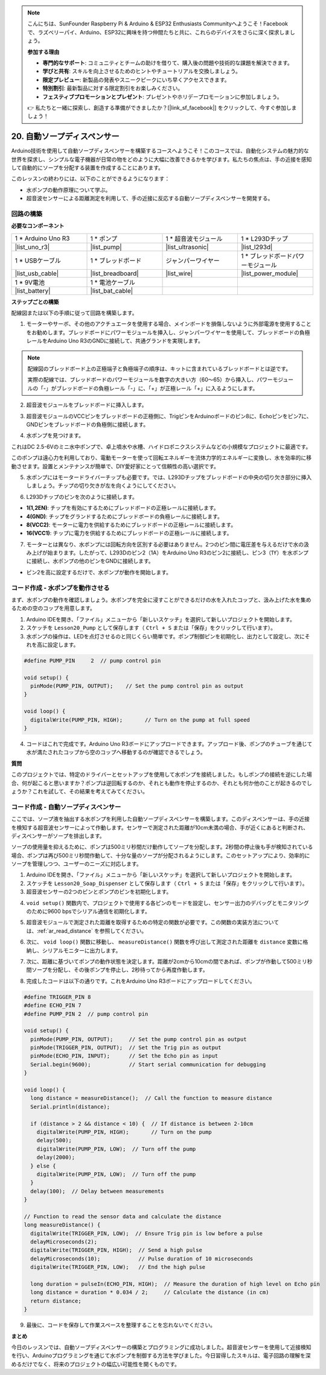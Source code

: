 .. note::

    こんにちは、SunFounder Raspberry Pi & Arduino & ESP32 Enthusiasts Communityへようこそ！Facebookで、ラズベリーパイ、Arduino、ESP32に興味を持つ仲間たちと共に、これらのデバイスをさらに深く探求しましょう。

    **参加する理由**

    - **専門的なサポート**: コミュニティとチームの助けを借りて、購入後の問題や技術的な課題を解決できます。
    - **学びと共有**: スキルを向上させるためのヒントやチュートリアルを交換しましょう。
    - **限定プレビュー**: 新製品の発表やスニークピークにいち早くアクセスできます。
    - **特別割引**: 最新製品に対する限定割引をお楽しみください。
    - **フェスティブプロモーションとプレゼント**: プレゼントやホリデープロモーションに参加しましょう。

    👉 私たちと一緒に探索し、創造する準備ができましたか？[|link_sf_facebook|] をクリックして、今すぐ参加しましょう！

.. _automatic_soap_dispenser:

20. 自動ソープディスペンサー
================================

Arduino技術を使用して自動ソープディスペンサーを構築するコースへようこそ！このコースでは、自動化システムの魅力的な世界を探求し、シンプルな電子機器が日常の物をどのように大幅に改善できるかを学びます。私たちの焦点は、手の近接を感知して自動的にソープを分配する装置を作成することにあります。

.. raw:: html

    <video muted controls style = "max-width:90%">
        <source src="_static/video/20_automatic_soap_dispenser.mp4" type="video/mp4">
        Your browser does not support the video tag.
    </video>

このレッスンの終わりには、以下のことができるようになります：


* 水ポンプの動作原理について学ぶ。
* 超音波センサーによる距離測定を利用して、手の近接に反応する自動ソープディスペンサーを開発する。

回路の構築
------------------------------------

**必要なコンポーネント**

.. list-table:: 
   :widths: 25 25 25 25
   :header-rows: 0

   * - 1 * Arduino Uno R3
     - 1 * ポンプ
     - 1 * 超音波モジュール
     - 1 * L293Dチップ
   * - |list_uno_r3|
     - |list_pump| 
     - |list_ultrasonic|
     - |list_l293d|
   * - 1 * USBケーブル
     - 1 * ブレッドボード
     - ジャンパーワイヤー
     - 1 * ブレッドボードパワーモジュール
   * - |list_usb_cable|
     - |list_breadboard|
     - |list_wire|
     - |list_power_module|
   * - 1 * 9V電池
     - 1 * 電池ケーブル
     - 
     -  
   * - |list_battery| 
     - |list_bat_cable| 
     -
     -

**ステップごとの構築**

配線図または以下の手順に従って回路を構築します。

.. image:: img/20_dispenser_connect_pump.png
    :width: 600
    :align: center

1. モーターやサーボ、その他のアクチュエータを使用する場合、メインボードを損傷しないように外部電源を使用することをお勧めします。ブレッドボードにパワーモジュールを挿入し、ジャンパーワイヤーを使用して、ブレッドボードの負極レールをArduino Uno R3のGNDに接続して、共通グランドを実現します。

.. image:: img/14_dinosaur_power_module.png
    :width: 400
    :align: center

.. note::

    配線図のブレッドボード上の正極端子と負極端子の順序は、キットに含まれているブレッドボードとは逆です。

    実際の配線では、ブレッドボードのパワーモジュールを数字の大きい方（60〜65）から挿入し、パワーモジュールの「-」がブレッドボードの負極レール「-」に、「+」が正極レール「+」に入るようにします。

    .. raw:: html

        <video controls style = "max-width:100%">
            <source src="_static/video/about_power_module.mp4" type="video/mp4">
            Your browser does not support the video tag.
        </video>

2. 超音波モジュールをブレッドボードに挿入します。

.. image:: img/20_dispenser_ultrasonic.png
    :width: 400
    :align: center


3. 超音波モジュールのVCCピンをブレッドボードの正極側に、TrigピンをArduinoボードのピン8に、Echoピンをピン7に、GNDピンをブレッドボードの負極側に接続します。

.. image:: img/20_dispenser_ultrasonic_pins.png
    :width: 400
    :align: center

4. 水ポンプを見つけます。

.. image:: img/20_despenser_pump.png
  :width: 200
  :align: center


これはDC 2.5-6Vのミニ水中ポンプで、卓上噴水や水槽、ハイドロポニクスシステムなどの小規模なプロジェクトに最適です。

このポンプは遠心力を利用しており、電動モーターを使って回転エネルギーを流体力学的エネルギーに変換し、水を効率的に移動させます。設置とメンテナンスが簡単で、DIY愛好家にとって信頼性の高い選択です。

.. image:: img/20_despenser_pump_intro.png
  :width: 400
  :align: center


5. 水ポンプにはモータードライバーチップも必要です。では、L293Dチップをブレッドボードの中央の切り欠き部分に挿入しましょう。チップの切り欠きが左を向くようにしてください。

.. image:: img/20_dispenser_l293d.png
  :width: 600
  :align: center

6. L293Dチップのピンを次のように接続します。

* **1(1,2EN)**: チップを有効にするためにブレッドボードの正極レールに接続します。
* **4(GND)**: チップをグランドするためにブレッドボードの負極レールに接続します。
* **8(VCC2)**: モーターに電力を供給するためにブレッドボードの正極レールに接続します。
* **16(VCC1)**: チップに電力を供給するためにブレッドボードの正極レールに接続します。

.. image:: img/20_dispenser_l293d_power_pins.png
  :width: 600
  :align: center

7. モーターとは異なり、水ポンプには回転方向を区別する必要はありません。2つのピン間に電圧差を与えるだけで水の汲み上げが始まります。したがって、L293Dのピン2（1A）をArduino Uno R3のピン2に接続し、ピン3（1Y）を水ポンプに接続し、水ポンプの他のピンをGNDに接続します。

* ピン2を高に設定するだけで、水ポンプが動作を開始します。

.. image:: img/20_dispenser_connect_pump.png
  :width: 600
  :align: center

コード作成 - 水ポンプを動作させる
---------------------------------------------

まず、水ポンプの動作を確認しましょう。水ポンプを完全に浸すことができるだけの水を入れたコップと、汲み上げた水を集めるための空のコップを用意します。

1. Arduino IDEを開き、「ファイル」メニューから「新しいスケッチ」を選択して新しいプロジェクトを開始します。
2. スケッチを ``Lesson20_Pump`` として保存します（ ``Ctrl + S`` または「保存」をクリックして行います）。

3. 水ポンプの操作は、LEDを点灯させるのと同じくらい簡単です。ポンプ制御ピンを初期化し、出力として設定し、次にそれを高に設定します。

.. code-block:: Arduino

  #define PUMP_PIN     2  // pump control pin

  void setup() {
    pinMode(PUMP_PIN, OUTPUT);    // Set the pump control pin as output
  }

  void loop() {
    digitalWrite(PUMP_PIN, HIGH);       // Turn on the pump at full speed
  }

4. コードはこれで完成です。Arduino Uno R3ボードにアップロードできます。アップロード後、ポンプのチューブを通じて水が満たされたコップから空のコップへ移動するのが確認できるでしょう。

**質問**

このプロジェクトでは、特定のドライバーとセットアップを使用して水ポンプを接続しました。もしポンプの接続を逆にした場合、何が起こると思いますか？ポンプは逆回転するのか、それとも動作を停止するのか、それとも何か他のことが起きるのでしょうか？これを試して、その結果を考えてみてください。

.. image:: img/20_despenser_pump_change.png
  :width: 600
  :align: center

コード作成 - 自動ソープディスペンサー
-------------------------------------------
ここでは、ソープ液を抽出する水ポンプを利用した自動ソープディスペンサーを構築します。このディスペンサーは、手の近接を検知する超音波センサーによって作動します。センサーで測定された距離が10cm未満の場合、手が近くにあると判断され、ディスペンサーがソープを排出します。

ソープの使用量を抑えるために、ポンプは500ミリ秒間だけ動作してソープを分配します。2秒間の停止後も手が検知されている場合、ポンプは再び500ミリ秒間作動して、十分な量のソープが分配されるようにします。このセットアップにより、効率的にソープを管理しつつ、ユーザーのニーズに対応します。

1. Arduino IDEを開き、「ファイル」メニューから「新しいスケッチ」を選択して新しいプロジェクトを開始します。
2. スケッチを ``Lesson20_Soap_Dispenser`` として保存します（ ``Ctrl + S`` または「保存」をクリックして行います）。

3. 超音波センサーの2つのピンとポンプのピンを初期化します。

.. code-block:: Arduino
  :emphasize-lines: 1-3

  #define TRIGGER_PIN 8
  #define ECHO_PIN 7
  #define PUMP_PIN 2  // pump control pin

  void setup() {
    // put your setup code here, to run once:

  }

4. ``void setup()`` 関数内で、プロジェクトで使用する各ピンのモードを設定し、センサー出力のデバッグとモニタリングのために9600 bpsでシリアル通信を初期化します。

.. code-block:: Arduino
  :emphasize-lines: 6-9

  #define TRIGGER_PIN 8
  #define ECHO_PIN 7
  #define PUMP_PIN 2  // pump control pin

  void setup() {
    pinMode(PUMP_PIN, OUTPUT);     // Set the pump control pin as output
    pinMode(TRIGGER_PIN, OUTPUT);  // Set the Trig pin as output
    pinMode(ECHO_PIN, INPUT);      // Set the Echo pin as input
    Serial.begin(9600);            // Start serial communication for debugging
  }

5. 超音波モジュールで測定された距離を取得するための特定の関数が必要です。この関数の実装方法については、:ref:`ar_read_distance` を参照してください。

.. code-block:: Arduino
  :emphasize-lines: 7-17
  
  void loop() {
    // put your main code here, to run repeatedly:

  }

  // Function to read the sensor data and calculate the distance
  long measureDistance() {
    digitalWrite(TRIGGER_PIN, LOW);  // Ensure Trig pin is low before a pulse
    delayMicroseconds(2);
    digitalWrite(TRIGGER_PIN, HIGH);  // Send a high pulse
    delayMicroseconds(10);            // Pulse duration of 10 microseconds
    digitalWrite(TRIGGER_PIN, LOW);   // End the high pulse

    long duration = pulseIn(ECHO_PIN, HIGH);  // Measure the duration of high level on Echo pin
    long distance = duration * 0.034 / 2;     // Calculate the distance (in cm)
    return distance;
  }

6. 次に、 ``void loop()`` 関数に移動し、 ``measureDistance()`` 関数を呼び出して測定された距離を ``distance`` 変数に格納し、シリアルモニターに出力します。

.. code-block:: Arduino
  :emphasize-lines: 2-4

  void loop() {
    long distance = measureDistance();  // Call the function to measure distance
    Serial.println(distance);
    delay(100);  // Delay between measurements
  }

7. 次に、距離に基づいてポンプの動作状態を決定します。距離が2cmから10cmの間であれば、ポンプが作動して500ミリ秒間ソープを分配し、その後ポンプを停止し、2秒待ってから再度作動します。

.. code-block:: Arduino
  :emphasize-lines: 5-12

  void loop() {
    long distance = measureDistance();  // Call the function to measure distance
    Serial.println(distance);

    if (distance > 2 && distance < 10) {  // If distance is between 2-10cm
      digitalWrite(PUMP_PIN, HIGH);       // Turn on the pump
      delay(500);
      digitalWrite(PUMP_PIN, LOW);  // Turn off the pump
      delay(2000);
    } else {
      digitalWrite(PUMP_PIN, LOW);  // Turn off the pump
    }
    delay(100);  // Delay between measurements
  }

8. 完成したコードは以下の通りです。これをArduino Uno R3ボードにアップロードしてください。

.. code-block:: Arduino

  #define TRIGGER_PIN 8
  #define ECHO_PIN 7
  #define PUMP_PIN 2  // pump control pin

  void setup() {
    pinMode(PUMP_PIN, OUTPUT);     // Set the pump control pin as output
    pinMode(TRIGGER_PIN, OUTPUT);  // Set the Trig pin as output
    pinMode(ECHO_PIN, INPUT);      // Set the Echo pin as input
    Serial.begin(9600);            // Start serial communication for debugging
  }

  void loop() {
    long distance = measureDistance();  // Call the function to measure distance
    Serial.println(distance);

    if (distance > 2 && distance < 10) {  // If distance is between 2-10cm
      digitalWrite(PUMP_PIN, HIGH);       // Turn on the pump
      delay(500);
      digitalWrite(PUMP_PIN, LOW);  // Turn off the pump
      delay(2000);
    } else {
      digitalWrite(PUMP_PIN, LOW);  // Turn off the pump
    }
    delay(100);  // Delay between measurements
  }

  // Function to read the sensor data and calculate the distance
  long measureDistance() {
    digitalWrite(TRIGGER_PIN, LOW);  // Ensure Trig pin is low before a pulse
    delayMicroseconds(2);
    digitalWrite(TRIGGER_PIN, HIGH);  // Send a high pulse
    delayMicroseconds(10);            // Pulse duration of 10 microseconds
    digitalWrite(TRIGGER_PIN, LOW);   // End the high pulse

    long duration = pulseIn(ECHO_PIN, HIGH);  // Measure the duration of high level on Echo pin
    long distance = duration * 0.034 / 2;     // Calculate the distance (in cm)
    return distance;
  }

9. 最後に、コードを保存して作業スペースを整理することを忘れないでください。


**まとめ**

今日のレッスンでは、自動ソープディスペンサーの構築とプログラミングに成功しました。超音波センサーを使用して近接検知を行い、Arduinoプログラミングを通じて水ポンプを制御する方法を学びました。今日習得したスキルは、電子回路の理解を深めるだけでなく、将来のプロジェクトの幅広い可能性を開くものです。

